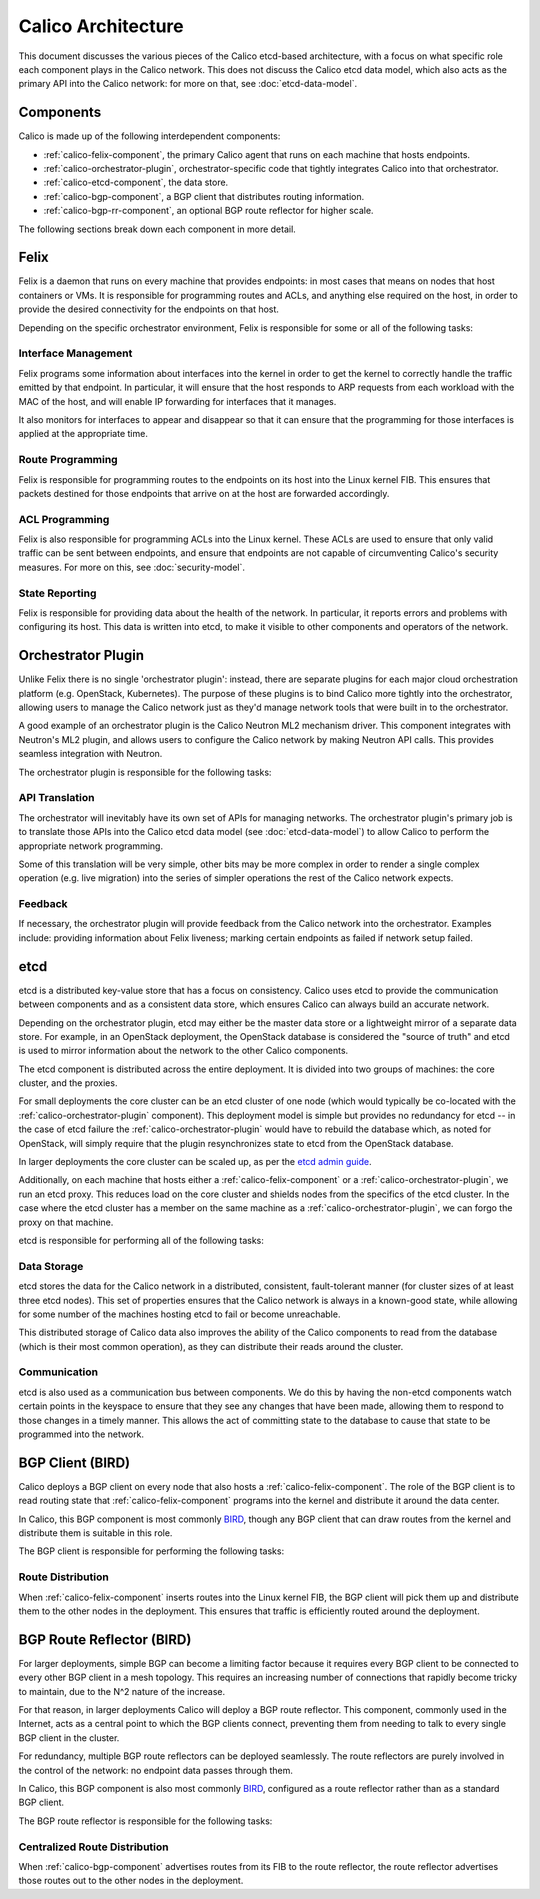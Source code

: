.. # Copyright (c) 2016 Tigera, Inc. All rights reserved.
   # Copyright (c) 2015 Tigera, Inc. All rights reserved.
   #
   #    Licensed under the Apache License, Version 2.0 (the "License"); you may
   #    not use this file except in compliance with the License. You may obtain
   #    a copy of the License at
   #
   #         http://www.apache.org/licenses/LICENSE-2.0
   #
   #    Unless required by applicable law or agreed to in writing, software
   #    distributed under the License is distributed on an "AS IS" BASIS,
   #    WITHOUT WARRANTIES OR CONDITIONS OF ANY KIND, either express or
   #    implied. See the License for the specific language governing
   #    permissions and limitations under the License.

Calico Architecture
===================

This document discusses the various pieces of the Calico etcd-based
architecture, with a focus on what specific role each component plays in the
Calico network. This does not discuss the Calico etcd data model, which also
acts as the primary API into the Calico network: for more on that, see
:doc:`etcd-data-model`.

.. _etcd: https://github.com/coreos/etcd

Components
----------

Calico is made up of the following interdependent components:

- :ref:`calico-felix-component`, the primary Calico agent that runs on each
  machine that hosts endpoints.
- :ref:`calico-orchestrator-plugin`, orchestrator-specific code that tightly
  integrates Calico into that orchestrator.
- :ref:`calico-etcd-component`, the data store.
- :ref:`calico-bgp-component`, a BGP client that distributes routing
  information.
- :ref:`calico-bgp-rr-component`, an optional BGP route reflector for higher
  scale.

The following sections break down each component in more detail.


.. _calico-felix-component:

Felix
-----

Felix is a daemon that runs on every machine that provides endpoints: in most
cases that means on nodes that host containers or VMs. It is responsible for
programming routes and ACLs, and anything else required on the host, in order
to provide the desired connectivity for the endpoints on that host.

Depending on the specific orchestrator environment, Felix is responsible for
some or all of the following tasks:

Interface Management
~~~~~~~~~~~~~~~~~~~~

Felix programs some information about interfaces into the kernel in order to
get the kernel to correctly handle the traffic emitted by that endpoint. In
particular, it will ensure that the host responds to ARP requests from each
workload with the MAC of the host, and will enable IP forwarding for
interfaces that it manages.

It also monitors for interfaces to appear and disappear so that it can ensure
that the programming for those interfaces is applied at the appropriate time.

Route Programming
~~~~~~~~~~~~~~~~~

Felix is responsible for programming routes to the endpoints on its host into
the Linux kernel FIB. This ensures that packets destined for those endpoints
that arrive on at the host are forwarded accordingly.

ACL Programming
~~~~~~~~~~~~~~~

Felix is also responsible for programming ACLs into the Linux kernel. These
ACLs are used to ensure that only valid traffic can be sent between
endpoints, and ensure that endpoints are not capable of circumventing
Calico's security measures. For more on this, see :doc:`security-model`.

State Reporting
~~~~~~~~~~~~~~~

Felix is responsible for providing data about the health of the network. In
particular, it reports errors and problems with configuring its host. This data
is written into etcd, to make it visible to other components and operators of
the network.


.. _calico-orchestrator-plugin:

Orchestrator Plugin
-------------------

Unlike Felix there is no single 'orchestrator plugin': instead, there are
separate plugins for each major cloud orchestration platform (e.g. OpenStack,
Kubernetes). The purpose of these plugins is to bind Calico more tightly into
the orchestrator, allowing users to manage the Calico network just as they'd
manage network tools that were built in to the orchestrator.

A good example of an orchestrator plugin is the Calico Neutron ML2 mechanism
driver. This component integrates with Neutron's ML2 plugin, and allows users
to configure the Calico network by making Neutron API calls. This provides
seamless integration with Neutron.

The orchestrator plugin is responsible for the following tasks:

API Translation
~~~~~~~~~~~~~~~

The orchestrator will inevitably have its own set of APIs for managing
networks. The orchestrator plugin's primary job is to translate those APIs into
the Calico etcd data model (see :doc:`etcd-data-model`) to allow Calico to
perform the appropriate network programming.

Some of this translation will be very simple, other bits may be more complex in
order to render a single complex operation (e.g. live migration) into the
series of simpler operations the rest of the Calico network expects.

Feedback
~~~~~~~~

If necessary, the orchestrator plugin will provide feedback from the Calico
network into the orchestrator. Examples include: providing information about
Felix liveness; marking certain endpoints as failed if network setup failed.


.. _calico-etcd-component:

etcd
----

etcd is a distributed key-value store that has a focus on consistency.
Calico uses etcd to provide the communication between components and as a
consistent data store, which ensures Calico can always build an accurate
network.

Depending on the orchestrator plugin, etcd may either be the master data store
or a lightweight mirror of a separate data store.  For example, in an
OpenStack deployment, the OpenStack database is considered the "source of
truth" and etcd is used to mirror information about the network to the other
Calico components.

The etcd component is distributed across the entire deployment. It is divided
into two groups of machines: the core cluster, and the proxies.

For small deployments the core cluster can be an etcd cluster of one node
(which would typically be co-located with the :ref:`calico-orchestrator-plugin`
component). This deployment model is simple but provides no redundancy for
etcd -- in the case of etcd failure the :ref:`calico-orchestrator-plugin` would
have to rebuild the database which, as noted for OpenStack, will simply require
that the plugin resynchronizes state to etcd from the OpenStack database.

In larger deployments the core cluster can be scaled up, as per the
`etcd admin guide`_.

Additionally, on each machine that hosts either a
:ref:`calico-felix-component` or a :ref:`calico-orchestrator-plugin`, we run
an etcd proxy. This reduces load on the core cluster and shields nodes from
the specifics of the etcd cluster. In the case where the etcd cluster has a
member on the same machine as a :ref:`calico-orchestrator-plugin`, we can
forgo the proxy on that machine.

etcd is responsible for performing all of the following tasks:

.. _etcd admin guide: https://github.com/coreos/etcd/blob/master/Documentation/admin_guide.md#optimal-cluster-size

Data Storage
~~~~~~~~~~~~

etcd stores the data for the Calico network in a distributed, consistent,
fault-tolerant manner (for cluster sizes of at least three etcd nodes). This set
of properties ensures that the Calico network is always in a known-good state,
while allowing for some number of the machines hosting etcd to fail or become
unreachable.

This distributed storage of Calico data also improves the ability of the Calico
components to read from the database (which is their most common operation), as
they can distribute their reads around the cluster.

Communication
~~~~~~~~~~~~~

etcd is also used as a communication bus between components. We do this by
having the non-etcd components watch certain points in the keyspace to ensure
that they see any changes that have been made, allowing them to respond to
those changes in a timely manner. This allows the act of committing state
to the database to cause that state to be programmed into the network.


.. _calico-bgp-component:

BGP Client (BIRD)
-----------------

Calico deploys a BGP client on every node that also hosts a
:ref:`calico-felix-component`. The role of the BGP client is to read routing
state that :ref:`calico-felix-component` programs into the kernel and
distribute it around the data center.

In Calico, this BGP component is most commonly `BIRD`_, though any BGP client
that can draw routes from the kernel and distribute them is suitable in this
role.

The BGP client is responsible for performing the following tasks:

.. _BIRD: http://bird.network.cz/

Route Distribution
~~~~~~~~~~~~~~~~~~

When :ref:`calico-felix-component` inserts routes into the Linux kernel FIB,
the BGP client will pick them up and distribute them to the other nodes in the
deployment. This ensures that traffic is efficiently routed around the
deployment.


.. _calico-bgp-rr-component:

BGP Route Reflector (BIRD)
--------------------------

For larger deployments, simple BGP can become a limiting factor because it
requires every BGP client to be connected to every other BGP client in a mesh
topology. This requires an increasing number of connections that rapidly
become tricky to maintain, due to the N^2 nature of the increase.

For that reason, in larger deployments Calico will deploy a BGP route
reflector. This component, commonly used in the Internet, acts as a central
point to which the BGP clients connect, preventing them from needing to talk to
every single BGP client in the cluster.

For redundancy, multiple BGP route reflectors can be deployed seamlessly. The
route reflectors are purely involved in the control of the network: no endpoint
data passes through them.

In Calico, this BGP component is also most commonly `BIRD`_, configured as a
route reflector rather than as a standard BGP client.

The BGP route reflector is responsible for the following tasks:

Centralized Route Distribution
~~~~~~~~~~~~~~~~~~~~~~~~~~~~~~

When :ref:`calico-bgp-component` advertises routes from its FIB to the route
reflector, the route reflector advertises those routes out to the other nodes
in the deployment.
